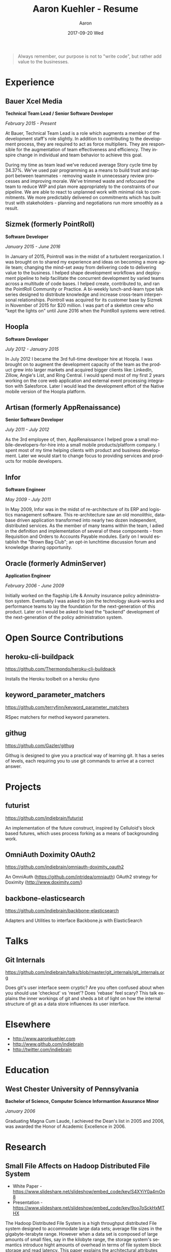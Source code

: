 #+TITLE:       Aaron Kuehler - Resume
#+AUTHOR:      Aaron
#+DATE:        2017-09-20 Wed
#+URI:         /%f
#+KEYWORDS:    <TODO: insert your keywords here>
#+TAGS:        <TODO: insert your tags here>
#+LANGUAGE:    en
#+OPTIONS:     H:3 num:nil toc:nil \n:nil ::t |:t ^:nil -:nil f:t *:t <:t
#+DESCRIPTION: Professional information of Aaron Kuehler

#+BEGIN_QUOTE
Always remember, our purpose is not to "write code", but rather add
value to the businesses.
#+END_QUOTE

* Experience

** Bauer Xcel Media

*Technical Team Lead / Senior Software Developer*

/February 2015 - Present/

At Bauer, Technical Team Lead is a role which augments a member of the
development staff's role slightly. In addition to contributing to the
development process, they are required to act as force multipliers. They are
responsible for the augmentation of team effectiveness and efficiency. They
inspire change in individual and team behavior to achieve this goal.

During my time as team lead we've reduced average Story cycle time by
34.37%. We've used pair programming as a means to build trust and rapport
between teammates - removing waste in unnecessary review processes and improving
morale. We've trimmed waste and refocused the team to reduce WIP and plan more
appropriately to the constraints of our pipeline. We are able to react to
unplanned work with minimal risk to commitments. We more predictably delivered
on commitments which has built trust with stakeholders - planning and
negotiations run more smoothly as a result.

** Sizmek (formerly PointRoll)

*Software Developer*

/January 2015 - June 2016/

In January of 2015, Pointroll was in the midst of a turbulent reorganization. I
was brought on to shared my experience and ideas on becoming a more agile team;
changing the mind-set away from delivering code to delivering value to the
business. I helped shape development workflows and deployment pipeline to help
facilitate the concurrent development by varied teams across a multitude of code
bases. I helped create, contributed to, and ran the PointRoll Community or
Practice. A bi-weekly lunch-and-learn type talk series designed to distribute
knowledge and increase cross-team interpersonal relationships. Pointroll was
acquired for its customer base by Sizmek in November of 2015 for $20 million. I
was part of a skeleton crew who "kept the lights on" until June 2016 when the
PointRoll systems were retired.

** Hoopla

*Software Developer*

/July 2012 - January 2015/

In July 2012 I became the 3rd full-time developer hire at Hoopla. I was brought
on to augment the development capacity of the team as the product grew into
larger markets and acquired bigger clients like: LinkedIn, Zillow, Angie's List,
and Ring Central. I would spend most of my first 2 years working on the core web
application and external event processing integration with Salesforce. Later I
would lead the development effort of the Native mobile version of the Hoopla
platform.

** Artisan (formerly AppRenaissance)

*Senior Software Developer*

/July 2011 - July 2012/

As the 3rd employee of, then, AppRenaissance I helped grow a small
mobile-developers-for-hire into a small mobile products/platform company. I
spent most of my time helping clients with product and business
development. Later we would start to change focus to providing services and
products for mobile developers.

** Infor

*Software Engineer*

/May 2009 - July 2011/

In May 2009, Infor was in the midst of re-architecture of its ERP and logistics
management software. This re-architecture saw an old monolithic, database driven
application transformed into nearly two dozen independent, distributed
services. As the member of many teams within the team, I adied in the definition
and implementation of several of these components - from Requisition and Orders
to Accounts Payable modules. Early on I would establish the "Brown Bag Club"; an
opt-in lunchtime discussion forum and knowledge sharing opportunity.

** Oracle (formerly AdminServer)

*Application Engineer*

/February 2006 - June 2009/

Initially worked on the flagship Life & Annuity insurance policy administration
system. Eventually I was asked to join the technology skunk-works and
performance teams to lay the foundation for the next-generation of this
product. Later on I would be asked to lead the "backend" development of the
next-generation of the policy administration system.

* Open Source Contributions

** heroku-cli-buildpack

https://github.com/Thermondo/heroku-cli-buildpack

Installs the Heroku toolbelt on a heroku dyno

** keyword_parameter_matchers

https://github.com/terryfinn/keyword_parameter_matchers

RSpec matchers for method keyword parameters.

** githug

https://github.com/Gazler/githug

Githug is designed to give you a practical way of learning git. It has a series
of levels, each requiring you to use git commands to arrive at a correct answer.

* Projects

** futurist

https://github.com/indiebrain/futurist

An implementation of the future construct, inspired by Celluloid's block based
futures, which uses process forking as a means of backgrounding work.

** OmniAuth Doximity OAuth2

https://github.com/indiebrain/omniauth-doximity_oauth2

An OmniAuth (https://github.com/intridea/omniauth) OAuth2 strategy for
Doximity (http://www.doximity.com/)

** backbone-elasticsearch

https://github.com/indiebrain/backbone-elasticsearch

Adapters and Utilities to interface Backbone.js with ElasticSearch

* Talks

** Git Internals

https://github.com/indiebrain/talks/blob/master/git_internals/git_internals.org

Does git's user interface seem cryptic? Are you often confused about when you
should use 'checkout' vs 'reset'? Does 'rebase' feel scary? This talk explains
the inner workings of git and sheds a bit of light on how the internal structure
of git as a data store influences its user interface.

* Elsewhere

- http://www.aaronkuehler.com
- http://www.github.com/indiebrain
- http://twitter.com/indiebrain

* Education

** West Chester University of Pennsylvania

*Bachelor of Science, Computer Science*
*Informantion Assurance Minor*

/January 2006/

Graduating Magna Cum Laude, I achieved the Dean's list in 2005 and 2006, was
awarded the Honor of Academic Excellence in 2006.

* Research

** Small File Affects on Hadoop Distributed File System

- White Paper - https://www.slideshare.net/slideshow/embed_code/key/S4XYiY0a4mOn8
- Presentation - https://www.slideshare.net/slideshow/embed_code/key/9oo7oSckHxMTHX

The Hadoop Distributed File System is a high throughput distributed File system
designed to accommodate large data sets; average file sizes in the
gigabyte-terabyte range. However when a data set is composed of large amounts of
small files, say in the kilobyte range, the storage system's semantics introduce
hight amounts of overhead in terms of file system block storage and read
latency. This paper explains the architectural attributes which cause these
problems and examines techniques to mitigate their impact when working with data
sets comprised of large numbers of small files.
